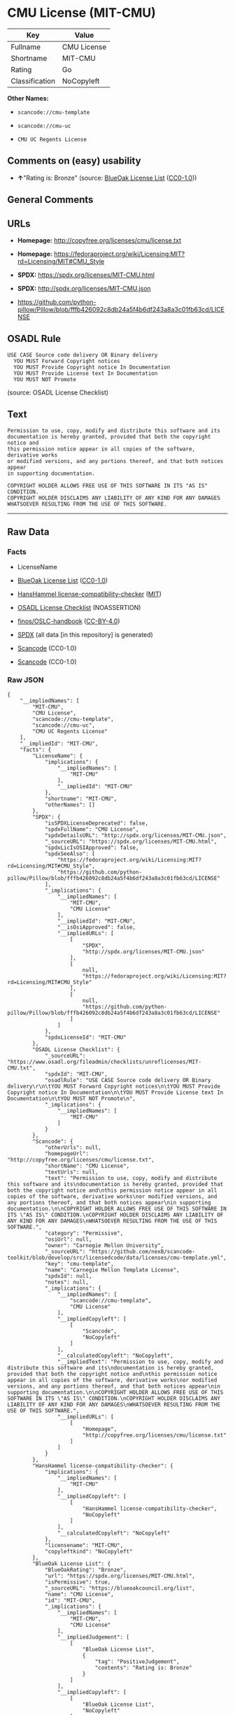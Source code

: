 * CMU License (MIT-CMU)
| Key            | Value       |
|----------------+-------------|
| Fullname       | CMU License |
| Shortname      | MIT-CMU     |
| Rating         | Go          |
| Classification | NoCopyleft  |

*Other Names:*

- =scancode://cmu-template=

- =scancode://cmu-uc=

- =CMU UC Regents License=

** Comments on (easy) usability

- *↑*"Rating is: Bronze" (source:
  [[https://blueoakcouncil.org/list][BlueOak License List]]
  ([[https://raw.githubusercontent.com/blueoakcouncil/blue-oak-list-npm-package/master/LICENSE][CC0-1.0]]))

** General Comments

** URLs

- *Homepage:* http://copyfree.org/licenses/cmu/license.txt

- *Homepage:*
  https://fedoraproject.org/wiki/Licensing:MIT?rd=Licensing/MIT#CMU_Style

- *SPDX:* https://spdx.org/licenses/MIT-CMU.html

- *SPDX:* http://spdx.org/licenses/MIT-CMU.json

- https://github.com/python-pillow/Pillow/blob/fffb426092c8db24a5f4b6df243a8a3c01fb63cd/LICENSE

** OSADL Rule
#+begin_example
  USE CASE Source code delivery OR Binary delivery
  	YOU MUST Forward Copyright notices
  	YOU MUST Provide Copyright notice In Documentation
  	YOU MUST Provide License text In Documentation
  	YOU MUST NOT Promote
#+end_example

(source: OSADL License Checklist)

** Text
#+begin_example
  Permission to use, copy, modify and distribute this software and its
  documentation is hereby granted, provided that both the copyright notice and
  this permission notice appear in all copies of the software, derivative works
  or modified versions, and any portions thereof, and that both notices appear
  in supporting documentation.

  COPYRIGHT HOLDER ALLOWS FREE USE OF THIS SOFTWARE IN ITS "AS IS" CONDITION.
  COPYRIGHT HOLDER DISCLAIMS ANY LIABILITY OF ANY KIND FOR ANY DAMAGES
  WHATSOEVER RESULTING FROM THE USE OF THIS SOFTWARE.
#+end_example

--------------

** Raw Data
*** Facts

- LicenseName

- [[https://blueoakcouncil.org/list][BlueOak License List]]
  ([[https://raw.githubusercontent.com/blueoakcouncil/blue-oak-list-npm-package/master/LICENSE][CC0-1.0]])

- [[https://github.com/HansHammel/license-compatibility-checker/blob/master/lib/licenses.json][HansHammel
  license-compatibility-checker]]
  ([[https://github.com/HansHammel/license-compatibility-checker/blob/master/LICENSE][MIT]])

- [[https://www.osadl.org/fileadmin/checklists/unreflicenses/MIT-CMU.txt][OSADL
  License Checklist]] (NOASSERTION)

- [[https://github.com/finos/OSLC-handbook/blob/master/src/MIT-CMU.yaml][finos/OSLC-handbook]]
  ([[https://creativecommons.org/licenses/by/4.0/legalcode][CC-BY-4.0]])

- [[https://spdx.org/licenses/MIT-CMU.html][SPDX]] (all data [in this
  repository] is generated)

- [[https://github.com/nexB/scancode-toolkit/blob/develop/src/licensedcode/data/licenses/cmu-template.yml][Scancode]]
  (CC0-1.0)

- [[https://github.com/nexB/scancode-toolkit/blob/develop/src/licensedcode/data/licenses/cmu-uc.yml][Scancode]]
  (CC0-1.0)

*** Raw JSON
#+begin_example
  {
      "__impliedNames": [
          "MIT-CMU",
          "CMU License",
          "scancode://cmu-template",
          "scancode://cmu-uc",
          "CMU UC Regents License"
      ],
      "__impliedId": "MIT-CMU",
      "facts": {
          "LicenseName": {
              "implications": {
                  "__impliedNames": [
                      "MIT-CMU"
                  ],
                  "__impliedId": "MIT-CMU"
              },
              "shortname": "MIT-CMU",
              "otherNames": []
          },
          "SPDX": {
              "isSPDXLicenseDeprecated": false,
              "spdxFullName": "CMU License",
              "spdxDetailsURL": "http://spdx.org/licenses/MIT-CMU.json",
              "_sourceURL": "https://spdx.org/licenses/MIT-CMU.html",
              "spdxLicIsOSIApproved": false,
              "spdxSeeAlso": [
                  "https://fedoraproject.org/wiki/Licensing:MIT?rd=Licensing/MIT#CMU_Style",
                  "https://github.com/python-pillow/Pillow/blob/fffb426092c8db24a5f4b6df243a8a3c01fb63cd/LICENSE"
              ],
              "_implications": {
                  "__impliedNames": [
                      "MIT-CMU",
                      "CMU License"
                  ],
                  "__impliedId": "MIT-CMU",
                  "__isOsiApproved": false,
                  "__impliedURLs": [
                      [
                          "SPDX",
                          "http://spdx.org/licenses/MIT-CMU.json"
                      ],
                      [
                          null,
                          "https://fedoraproject.org/wiki/Licensing:MIT?rd=Licensing/MIT#CMU_Style"
                      ],
                      [
                          null,
                          "https://github.com/python-pillow/Pillow/blob/fffb426092c8db24a5f4b6df243a8a3c01fb63cd/LICENSE"
                      ]
                  ]
              },
              "spdxLicenseId": "MIT-CMU"
          },
          "OSADL License Checklist": {
              "_sourceURL": "https://www.osadl.org/fileadmin/checklists/unreflicenses/MIT-CMU.txt",
              "spdxId": "MIT-CMU",
              "osadlRule": "USE CASE Source code delivery OR Binary delivery\r\n\tYOU MUST Forward Copyright notices\n\tYOU MUST Provide Copyright notice In Documentation\n\tYOU MUST Provide License text In Documentation\n\tYOU MUST NOT Promote\n",
              "_implications": {
                  "__impliedNames": [
                      "MIT-CMU"
                  ]
              }
          },
          "Scancode": {
              "otherUrls": null,
              "homepageUrl": "http://copyfree.org/licenses/cmu/license.txt",
              "shortName": "CMU License",
              "textUrls": null,
              "text": "Permission to use, copy, modify and distribute this software and its\ndocumentation is hereby granted, provided that both the copyright notice and\nthis permission notice appear in all copies of the software, derivative works\nor modified versions, and any portions thereof, and that both notices appear\nin supporting documentation.\n\nCOPYRIGHT HOLDER ALLOWS FREE USE OF THIS SOFTWARE IN ITS \"AS IS\" CONDITION.\nCOPYRIGHT HOLDER DISCLAIMS ANY LIABILITY OF ANY KIND FOR ANY DAMAGES\nWHATSOEVER RESULTING FROM THE USE OF THIS SOFTWARE.",
              "category": "Permissive",
              "osiUrl": null,
              "owner": "Carnegie Mellon University",
              "_sourceURL": "https://github.com/nexB/scancode-toolkit/blob/develop/src/licensedcode/data/licenses/cmu-template.yml",
              "key": "cmu-template",
              "name": "Carnegie Mellon Template License",
              "spdxId": null,
              "notes": null,
              "_implications": {
                  "__impliedNames": [
                      "scancode://cmu-template",
                      "CMU License"
                  ],
                  "__impliedCopyleft": [
                      [
                          "Scancode",
                          "NoCopyleft"
                      ]
                  ],
                  "__calculatedCopyleft": "NoCopyleft",
                  "__impliedText": "Permission to use, copy, modify and distribute this software and its\ndocumentation is hereby granted, provided that both the copyright notice and\nthis permission notice appear in all copies of the software, derivative works\nor modified versions, and any portions thereof, and that both notices appear\nin supporting documentation.\n\nCOPYRIGHT HOLDER ALLOWS FREE USE OF THIS SOFTWARE IN ITS \"AS IS\" CONDITION.\nCOPYRIGHT HOLDER DISCLAIMS ANY LIABILITY OF ANY KIND FOR ANY DAMAGES\nWHATSOEVER RESULTING FROM THE USE OF THIS SOFTWARE.",
                  "__impliedURLs": [
                      [
                          "Homepage",
                          "http://copyfree.org/licenses/cmu/license.txt"
                      ]
                  ]
              }
          },
          "HansHammel license-compatibility-checker": {
              "implications": {
                  "__impliedNames": [
                      "MIT-CMU"
                  ],
                  "__impliedCopyleft": [
                      [
                          "HansHammel license-compatibility-checker",
                          "NoCopyleft"
                      ]
                  ],
                  "__calculatedCopyleft": "NoCopyleft"
              },
              "licensename": "MIT-CMU",
              "copyleftkind": "NoCopyleft"
          },
          "BlueOak License List": {
              "BlueOakRating": "Bronze",
              "url": "https://spdx.org/licenses/MIT-CMU.html",
              "isPermissive": true,
              "_sourceURL": "https://blueoakcouncil.org/list",
              "name": "CMU License",
              "id": "MIT-CMU",
              "_implications": {
                  "__impliedNames": [
                      "MIT-CMU",
                      "CMU License"
                  ],
                  "__impliedJudgement": [
                      [
                          "BlueOak License List",
                          {
                              "tag": "PositiveJudgement",
                              "contents": "Rating is: Bronze"
                          }
                      ]
                  ],
                  "__impliedCopyleft": [
                      [
                          "BlueOak License List",
                          "NoCopyleft"
                      ]
                  ],
                  "__calculatedCopyleft": "NoCopyleft",
                  "__impliedURLs": [
                      [
                          "SPDX",
                          "https://spdx.org/licenses/MIT-CMU.html"
                      ]
                  ]
              }
          },
          "finos/OSLC-handbook": {
              "terms": [
                  {
                      "termUseCases": [
                          "UB",
                          "MB",
                          "US",
                          "MS"
                      ],
                      "termSeeAlso": null,
                      "termDescription": "Provide copy of license",
                      "termComplianceNotes": "For binary distributions, provide this information \"in supporting documentation\"",
                      "termType": "condition"
                  },
                  {
                      "termUseCases": [
                          "UB",
                          "MB",
                          "US",
                          "MS"
                      ],
                      "termSeeAlso": null,
                      "termDescription": "Provide copyright notice",
                      "termComplianceNotes": "For binary distributions, provide this information \"in supporting documentation\"",
                      "termType": "condition"
                  }
              ],
              "_sourceURL": "https://github.com/finos/OSLC-handbook/blob/master/src/MIT-CMU.yaml",
              "name": "CMU License",
              "nameFromFilename": "MIT-CMU",
              "notes": null,
              "_implications": {
                  "__impliedNames": [
                      "MIT-CMU",
                      "CMU License"
                  ]
              },
              "licenseId": [
                  "MIT-CMU",
                  "CMU License"
              ]
          }
      },
      "__impliedJudgement": [
          [
              "BlueOak License List",
              {
                  "tag": "PositiveJudgement",
                  "contents": "Rating is: Bronze"
              }
          ]
      ],
      "__impliedCopyleft": [
          [
              "BlueOak License List",
              "NoCopyleft"
          ],
          [
              "HansHammel license-compatibility-checker",
              "NoCopyleft"
          ],
          [
              "Scancode",
              "NoCopyleft"
          ]
      ],
      "__calculatedCopyleft": "NoCopyleft",
      "__isOsiApproved": false,
      "__impliedText": "Permission to use, copy, modify and distribute this software and its\ndocumentation is hereby granted, provided that both the copyright notice and\nthis permission notice appear in all copies of the software, derivative works\nor modified versions, and any portions thereof, and that both notices appear\nin supporting documentation.\n\nCOPYRIGHT HOLDER ALLOWS FREE USE OF THIS SOFTWARE IN ITS \"AS IS\" CONDITION.\nCOPYRIGHT HOLDER DISCLAIMS ANY LIABILITY OF ANY KIND FOR ANY DAMAGES\nWHATSOEVER RESULTING FROM THE USE OF THIS SOFTWARE.",
      "__impliedURLs": [
          [
              "SPDX",
              "https://spdx.org/licenses/MIT-CMU.html"
          ],
          [
              "SPDX",
              "http://spdx.org/licenses/MIT-CMU.json"
          ],
          [
              null,
              "https://fedoraproject.org/wiki/Licensing:MIT?rd=Licensing/MIT#CMU_Style"
          ],
          [
              null,
              "https://github.com/python-pillow/Pillow/blob/fffb426092c8db24a5f4b6df243a8a3c01fb63cd/LICENSE"
          ],
          [
              "Homepage",
              "http://copyfree.org/licenses/cmu/license.txt"
          ],
          [
              "Homepage",
              "https://fedoraproject.org/wiki/Licensing:MIT?rd=Licensing/MIT#CMU_Style"
          ]
      ]
  }
#+end_example

*** Dot Cluster Graph
[[../dot/MIT-CMU.svg]]
